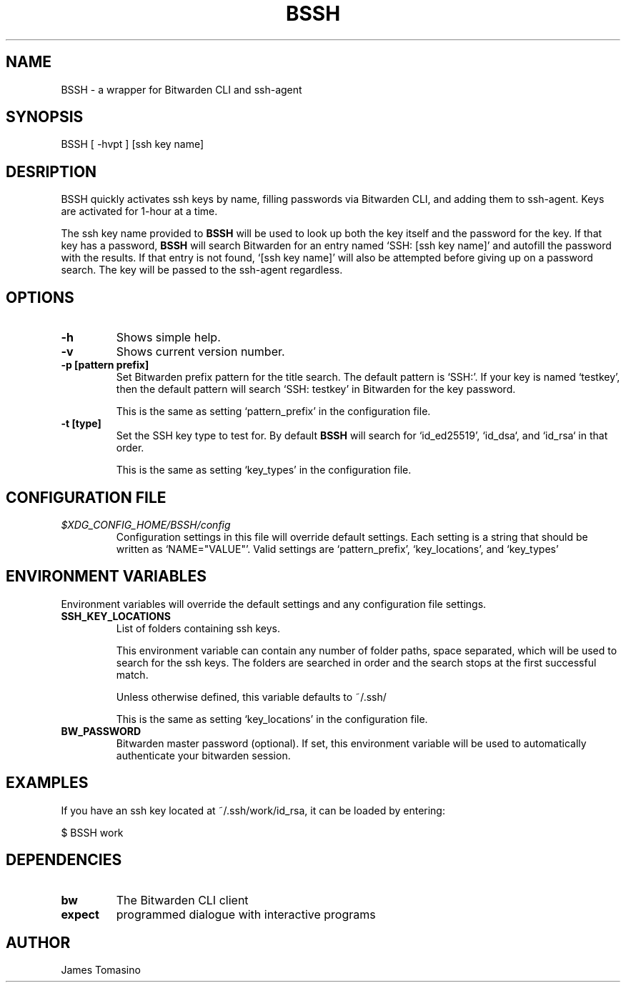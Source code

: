 .TH BSSH 1 "24 Jan 2023" "version 2023.01.24"

.SH NAME
BSSH \- a wrapper for Bitwarden CLI and ssh-agent

.SH SYNOPSIS
BSSH [ -hvpt ] [ssh key name]

.SH DESRIPTION
BSSH quickly activates ssh keys by name, filling passwords via Bitwarden CLI, and
adding them to ssh-agent. Keys are activated for 1-hour at a time.

The ssh key name provided to
.B BSSH
will be used to look up both the key itself and the password for the key. If
that key has a password,
.B BSSH
will search Bitwarden for an entry named `SSH: [ssh key name]' and autofill the
password with the results. If that entry is not found, `[ssh key name]' will
also be attempted before giving up on a password search. The key will be passed
to the ssh-agent regardless.

.SH OPTIONS
.TP
.B -h
Shows simple help.
.TP
.B -v
Shows current version number.
.TP
.B -p [pattern prefix]
Set Bitwarden prefix pattern for the title search. The default pattern is
`SSH:'. If your key is named `testkey', then the default pattern will search
`SSH: testkey' in Bitwarden for the key password.

This is the same as setting `pattern_prefix' in the configuration file.
.TP
.B -t [type]
Set the SSH key type to test for. By default
.B BSSH
will search for `id_ed25519', `id_dsa`, and `id_rsa` in that order.

This is the same as setting `key_types' in the configuration file.

.SH CONFIGURATION FILE
.TP
.I $XDG_CONFIG_HOME/BSSH/config
Configuration settings in this file will override default settings. Each
setting is a string that should be written as `NAME="VALUE"'. Valid settings
are `pattern_prefix', `key_locations', and `key_types'

.SH ENVIRONMENT VARIABLES
Environment variables will override the default settings and any configuration
file settings.
.TP
.B SSH_KEY_LOCATIONS
List of folders containing ssh keys.

This environment variable can contain any number of folder paths, space
separated, which will be used to search for the ssh keys. The folders are
searched in order and the search stops at the first successful match.

Unless otherwise defined, this variable defaults to ~/.ssh/

This is the same as setting `key_locations' in the configuration file.
.TP
.B BW_PASSWORD
Bitwarden master password (optional). If set, this environment variable will be
used to automatically authenticate your bitwarden session.

.SH EXAMPLES
If you have an ssh key located at ~/.ssh/work/id_rsa, it can be loaded by
entering:

$ BSSH work

.SH DEPENDENCIES
.TP
.B bw
The Bitwarden CLI client
.TP
.B expect
programmed dialogue with interactive programs

.SH AUTHOR
James Tomasino
